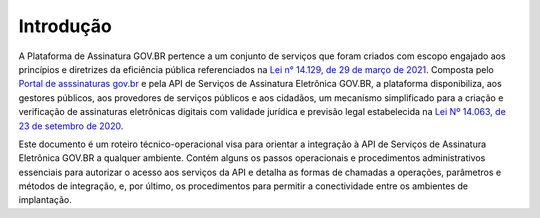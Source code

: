 ﻿Introdução
============
A Plataforma de Assinatura GOV.BR pertence a um conjunto de serviços que foram criados com escopo engajado 
aos princípios e diretrizes da eficiência pública referenciados na `Lei n° 14.129, de 29 de março de 2021`_. 
Composta pelo `Portal de asssinaturas gov.br`_ e pela API de Serviços de Assinatura Eletrônica GOV.BR, a plataforma
disponibiliza, aos gestores públicos, aos provedores de serviços públicos e aos cidadãos, um mecanismo simplificado 
para a criação e verificação de assinaturas eletrônicas digitais com validade jurídica e previsão legal estabelecida 
na `Lei Nº 14.063, de 23 de setembro de 2020`_.

Este documento é um roteiro técnico-operacional visa para orientar a integração à API de Serviços de Assinatura 
Eletrônica GOV.BR a qualquer ambiente. Contém alguns os passos operacionais e procedimentos administrativos essenciais para autorizar o 
acesso aos serviços da API e detalha as formas de chamadas a operações, parâmetros e métodos de integração, e, por último, os procedimentos para permitir a conectividade entre os 
ambientes de implantação. 


.. _`Lei n° 14.129, de 29 de março de 2021`: http://www.planalto.gov.br/ccivil_03/_Ato2019-2022/2021/Lei/L14129.htm

.. _`Lei Nº 14.063, de 23 de setembro de 2020`: http://www.planalto.gov.br/ccivil_03/_ato2019-2022/2020/lei/L14063.htm

.. _`Portal de asssinaturas gov.br`: http://www.gov.br/assina
